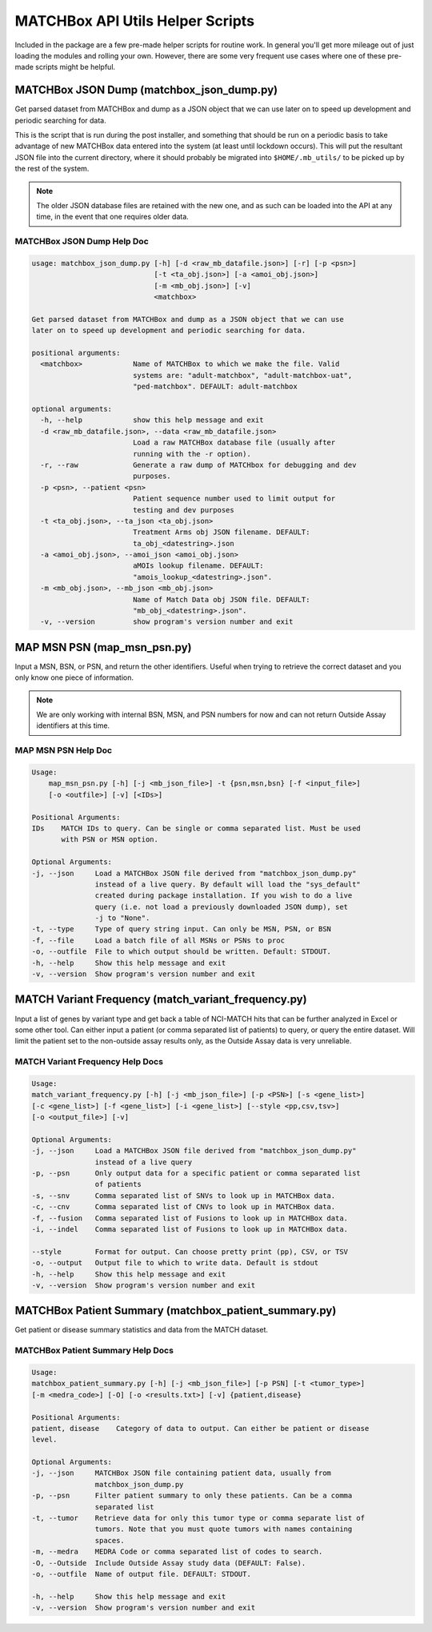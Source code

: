 MATCHBox API Utils Helper Scripts
=================================
Included in the package are a few pre-made helper scripts for routine work. In
general you'll get more mileage out of just loading the modules and rolling 
your own.  However, there are some very frequent use cases where one of these 
pre-made scripts might be helpful.

MATCHBox JSON Dump (matchbox_json_dump.py)
------------------------------------------
Get parsed dataset from MATCHBox and dump as a JSON object that we can use
later on to speed up development and periodic searching for data.

This is the script that is run during the post installer, and something that 
should be run on a periodic basis to take advantage of new MATCHBox data entered
into the system (at least until lockdown occurs).  This will put the resultant
JSON file into the current directory, where it should probably be migrated into 
``$HOME/.mb_utils/`` to be picked up by the rest of the system.

.. note::
    The older JSON database files are retained with the new one, and as such
    can be loaded into the API at any time, in the event that one requires
    older data.

MATCHBox JSON Dump Help Doc
***************************
.. code-block:: python

    usage: matchbox_json_dump.py [-h] [-d <raw_mb_datafile.json>] [-r] [-p <psn>]
                                 [-t <ta_obj.json>] [-a <amoi_obj.json>]
                                 [-m <mb_obj.json>] [-v]
                                 <matchbox>

    Get parsed dataset from MATCHBox and dump as a JSON object that we can use
    later on to speed up development and periodic searching for data.

    positional arguments:
      <matchbox>            Name of MATCHBox to which we make the file. Valid
                            systems are: "adult-matchbox", "adult-matchbox-uat",
                            "ped-matchbox". DEFAULT: adult-matchbox

    optional arguments:
      -h, --help            show this help message and exit
      -d <raw_mb_datafile.json>, --data <raw_mb_datafile.json>
                            Load a raw MATCHBox database file (usually after
                            running with the -r option).
      -r, --raw             Generate a raw dump of MATCHbox for debugging and dev
                            purposes.
      -p <psn>, --patient <psn>
                            Patient sequence number used to limit output for
                            testing and dev purposes
      -t <ta_obj.json>, --ta_json <ta_obj.json>
                            Treatment Arms obj JSON filename. DEFAULT:
                            ta_obj_<datestring>.json
      -a <amoi_obj.json>, --amoi_json <amoi_obj.json>
                            aMOIs lookup filename. DEFAULT:
                            "amois_lookup_<datestring>.json".
      -m <mb_obj.json>, --mb_json <mb_obj.json>
                            Name of Match Data obj JSON file. DEFAULT:
                            "mb_obj_<datestring>.json".
      -v, --version         show program's version number and exit


MAP MSN PSN (map_msn_psn.py)
----------------------------
Input a MSN, BSN, or PSN, and return the other identifiers. Useful when trying
to retrieve the correct dataset and you only know one piece of information.

.. note::
    We are only working with internal BSN, MSN, and PSN numbers for now and
    can not return Outside Assay identifiers at this time.

.. todo::
    Need to add a MATCHBox variable here probably so that we can specify which 
    study to look in.

MAP MSN PSN Help Doc
********************

.. code-block:: python

    Usage: 
        map_msn_psn.py [-h] [-j <mb_json_file>] -t {psn,msn,bsn} [-f <input_file>] 
        [-o <outfile>] [-v] [<IDs>]

    Positional Arguments:
    IDs    MATCH IDs to query. Can be single or comma separated list. Must be used 
           with PSN or MSN option.

    Optional Arguments:
    -j, --json     Load a MATCHBox JSON file derived from "matchbox_json_dump.py" 
                   instead of a live query. By default will load the "sys_default" 
                   created during package installation. If you wish to do a live 
                   query (i.e. not load a previously downloaded JSON dump), set
                   -j to "None".
    -t, --type     Type of query string input. Can only be MSN, PSN, or BSN
    -f, --file     Load a batch file of all MSNs or PSNs to proc
    -o, --outfile  File to which output should be written. Default: STDOUT.
    -h, --help     Show this help message and exit
    -v, --version  Show program's version number and exit

MATCH Variant Frequency (match_variant_frequency.py)
----------------------------------------------------

Input a list of genes by variant type and get back a table of NCI-MATCH hits
that can be further analyzed in Excel or some other tool. Can either input a 
patient (or comma separated list of patients) to query, or query the entire 
dataset. Will limit the patient set to the non-outside assay results only, 
as the Outside Assay data is very unreliable.

.. todo::
   Update once we get the script updated.

MATCH Variant Frequency Help Docs
*********************************

.. code-block:: python

    Usage: 
    match_variant_frequency.py [-h] [-j <mb_json_file>] [-p <PSN>] [-s <gene_list>]
    [-c <gene_list>] [-f <gene_list>] [-i <gene_list>] [--style <pp,csv,tsv>] 
    [-o <output_file>] [-v]

    Optional Arguments:
    -j, --json     Load a MATCHBox JSON file derived from "matchbox_json_dump.py" 
                   instead of a live query
    -p, --psn      Only output data for a specific patient or comma separated list 
                   of patients
    -s, --snv      Comma separated list of SNVs to look up in MATCHBox data.
    -c, --cnv      Comma separated list of CNVs to look up in MATCHBox data.
    -f, --fusion   Comma separated list of Fusions to look up in MATCHBox data.
    -i, --indel    Comma separated list of Fusions to look up in MATCHBox data.

    --style        Format for output. Can choose pretty print (pp), CSV, or TSV
    -o, --output   Output file to which to write data. Default is stdout
    -h, --help     Show this help message and exit
    -v, --version  Show program's version number and exit


MATCHBox Patient Summary (matchbox_patient_summary.py)
------------------------------------------------------

Get patient or disease summary statistics and data from the MATCH dataset.

MATCHBox Patient Summary Help Docs
**********************************

.. code-block:: python

    Usage: 
    matchbox_patient_summary.py [-h] [-j <mb_json_file>] [-p PSN] [-t <tumor_type>]
    [-m <medra_code>] [-O] [-o <results.txt>] [-v] {patient,disease}

    Positional Arguments:
    patient, disease    Category of data to output. Can either be patient or disease
    level.

    Optional Arguments:
    -j, --json     MATCHBox JSON file containing patient data, usually from 
                   matchbox_json_dump.py
    -p, --psn      Filter patient summary to only these patients. Can be a comma 
                   separated list
    -t, --tumor    Retrieve data for only this tumor type or comma separate list of
                   tumors. Note that you must quote tumors with names containing 
                   spaces.
    -m, --medra    MEDRA Code or comma separated list of codes to search.
    -O, --Outside  Include Outside Assay study data (DEFAULT: False).
    -o, --outfile  Name of output file. DEFAULT: STDOUT.

    -h, --help     Show this help message and exit
    -v, --version  Show program's version number and exit

